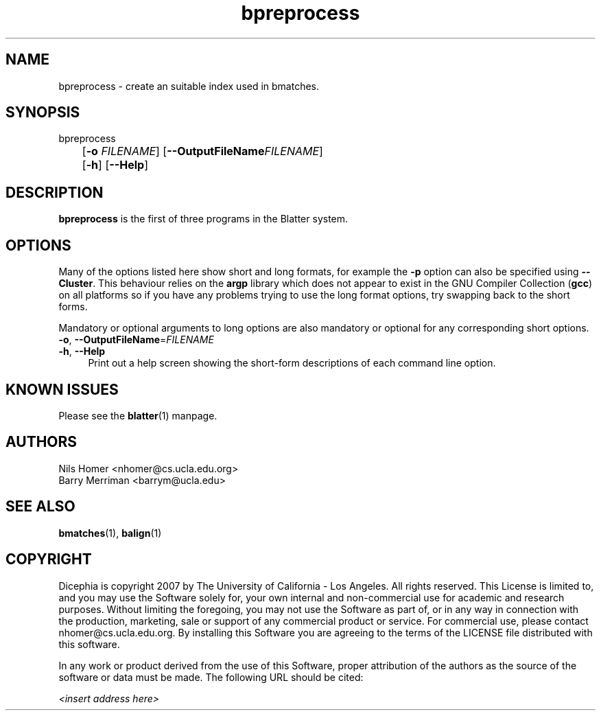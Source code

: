 \#  For more details on the layout of this page and how to process it
\#  to create PDF and HTML, see the comment header for blatter.1
\#
\#
\# .TP
\# \fB\-I\fR, \fB\-\-ignore\fR=\fIPATTERN\fR
\# do not list implied entries matching shell PATTERN
\#
\" Turn off justification and hyphenation
.na
.hy 0
.TH bpreprocess 1 "Sep 01, 2007" "version 0.1.1" "UCLA Blatter"
.SH NAME
bpreprocess \- create an suitable index used in bmatches.
.SH SYNOPSIS
.P
.fam C
.nf
bpreprocess
	[\fB\-o\fR \fIFILENAME\fR] [\fB\-\-OutputFileName\fR\fIFILENAME\fR]
	[\fB\-h\fR] [\fB\-\-Help\fR]
.fi
.fam
.
.SH DESCRIPTION
.B bpreprocess
is the first of three programs in the Blatter system.
.
.
.SH OPTIONS
.
.P
Many of the options listed here show short and long formats, for example
the
.B \-p
option can also be specified using
.BR \-\-Cluster "."
.
This behaviour relies on the
.B argp
library which does not appear to exist in the GNU Compiler Collection
.RB "(" gcc ")"
on all platforms so if you have any problems trying to use the long 
format options, try swapping back to the short forms.
.
.P
Mandatory or optional arguments to long options are also mandatory or
optional for any corresponding short options.
.
.TP 4
\fB\-o\fR, \fB\-\-OutputFileName\fR=\fIFILENAME\fR
.
.TP 4
\fB\-h\fR, \fB\-\-Help\fR
Print out a help screen showing the short-form descriptions 
of each command line option.
.
.SH KNOWN ISSUES
Please see the
.BR blatter (1)
manpage.
.
.SH AUTHORS
.P
Nils Homer <nhomer@cs.ucla.edu.org>
.br
Barry Merriman <barrym@ucla.edu>
.
.SH SEE ALSO
.P
.BR bmatches "(1), "
.BR balign "(1) "
.
.SH COPYRIGHT
.P
Dicephia is copyright 2007 by The University of California - Los
Angeles.  All rights reserved.  This License is limited to, and you
may use the Software solely for, your own internal and non-commercial
use for academic and research purposes.  Without limiting the foregoing,
you may not use the Software as part of, or in any way in connection
with the production, marketing, sale or support of any commercial
product or service.  For commercial use, please contact
nhomer@cs.ucla.edu.org.  By installing this Software you are agreeing to
the terms of the LICENSE file distributed with this software.
.
.P
In any work or product derived from the use of this Software, proper
attribution of the authors as the source of the software or data must
be made.  The following URL should be cited:
.
.P
.I <insert address here>
